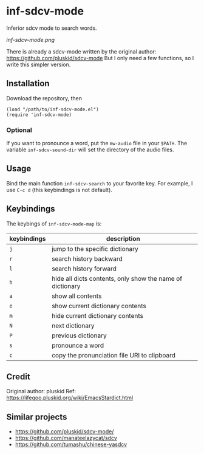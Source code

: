 * inf-sdcv-mode

Inferior sdcv mode to search words.

[[inf-sdcv-mode.png]]

There is already a sdcv-mode written by the original author:
https://github.com/pluskid/sdcv-mode
But I only need a few functions, so I write this simpler version.

** Installation
Download the repository, then

#+begin_src elisp
(load "/path/to/inf-sdcv-mode.el")
(require 'inf-sdcv-mode)
#+end_src

*** Optional
If you want to pronounce a word, put the =mw-audio= file in your =$PATH=. The
variable =inf-sdcv-sound-dir= will set the directory of the audio files.


** Usage
Bind the main function =inf-sdcv-search= to your favorite key. For example, I
use =C-c d= (this keybindings is not default).

** Keybindings
The keybings of  =inf-sdcv-mode-map= is:

| keybindings | description                                               |
|-------------+-----------------------------------------------------------|
| =j=         | jump to the specific dictionary                           |
| =r=         | search history backward                                   |
| =l=         | search history forward                                    |
| =h=         | hide all dicts contents, only show the name of dictionary |
| =a=         | show all contents                                         |
| =e=         | show current dictionary contents                          |
| =m=         | hide current dictionary contents                          |
| =N=         | next dictionary                                           |
| =P=         | previous dictionary                                       |
| =s=         | pronounce a word                                          |
| =c=         | copy the pronunciation file URI to clipboard              |


** Credit
Original author: pluskid
Ref: https://lifegoo.pluskid.org/wiki/EmacsStardict.html

** Similar projects
- https://github.com/pluskid/sdcv-mode/
- https://github.com/manateelazycat/sdcv
- https://github.com/tumashu/chinese-yasdcv

